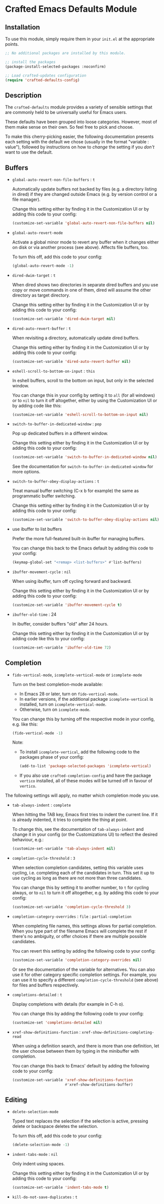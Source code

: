 * Crafted Emacs Defaults Module

** Installation

To use this module, simply require them in your =init.el= at the appropriate
points.

#+begin_src emacs-lisp
;; No additional packages are installed by this module.

;; install the packages
(package-install-selected-packages :noconfirm)

;; Load crafted-updates configuration
(require 'crafted-defaults-config)
#+end_src

** Description

The =crafted-defaults= module provides a variety of sensible settings that are
commonly held to be universally useful for Emacs users.

These defaults have been grouped into loose categories. However, most of them
make sense on their own. So feel free to pick and choose.

To make this cherry-picking easier, the following documentation presents each
setting with the default we chose (usually in the format "variable : value"),
followed by instructions on how to /change/ the setting if you /don't/ want to use
the default.

** Buffers

- =global-auto-revert-non-file-buffers= : =t=

  Automatically update buffers not backed by files (e.g. a directory listing in
  dired) if they are changed outside Emacs (e.g. by version control or a file
  manager).

  Change this setting either by finding it in the Customization UI or by adding
  this code to your config:

  #+begin_src emacs-lisp
    (customize-set-variable 'global-auto-revert-non-file-buffers nil)
  #+end_src

- =global-auto-revert-mode=

  Activate a global minor mode to revert any buffer when it changes either on
  disk or via another process (see above). Affects file buffers, too.

  To turn this off, add this code to your config:

  #+begin_src emacs-lisp
    (global-auto-revert-mode -1)
  #+end_src

- =dired-dwim-target= : =t=

  When dired shows two directories in separate dired buffers and you use copy
  or move commands in one of them, dired will assume the other directory as
  target directory.

  Change this setting either by finding it in the Customization UI or by adding
  this code to your config:

  #+begin_src emacs-lisp
    (customize-set-variable 'dired-dwim-target nil)
  #+end_src

- =dired-auto-revert-buffer= : =t=

  When revisiting a directory, automatically update dired buffers.

  Change this setting either by finding it in the Customization UI or by adding
  this code to your config:

  #+begin_src emacs-lisp
    (customize-set-variable 'dired-auto-revert-buffer nil)
  #+end_src

- =eshell-scroll-to-bottom-on-input= : =this=

  In eshell buffers, scroll to the bottom on input, but only in the selected
  window.

  You can change this in your config by setting it to =all= (for all windows)
  or to =nil= to turn it off altogether, either by using the Customization UI
  or by adding code like this:

  #+begin_src emacs-lisp
    (customize-set-variable 'eshell-scroll-to-bottom-on-input nil)
  #+end_src

- =switch-to-buffer-in-dedicated-window= : =pop=

  Pop up dedicated buffers in a different window.

  Change this setting either by finding it in the Customization UI or by adding
  this code to your config:

  #+begin_src emacs-lisp
    (customize-set-variable 'switch-to-buffer-in-dedicated-window nil)
  #+end_src

  See the documentation for =switch-to-buffer-in-dedicated-window= for more
  options.

- =switch-to-buffer-obey-display-actions= : =t=

  Treat manual buffer switching (C-x b for example) the same as programmatic
  buffer switching.

  Change this setting either by finding it in the Customization UI or by adding
  this code to your config:

  #+begin_src emacs-lisp
    (customize-set-variable 'switch-to-buffer-obey-display-actions nil)
  #+end_src

- use ibuffer to list buffers

  Prefer the more full-featured built-in ibuffer for managing buffers.

  You can change this back to the Emacs default by adding this code to your
  config:

  #+begin_src emacs-lisp
    (keymap-global-set "<remap> <list-buffers>" #'list-buffers)
  #+end_src

- =ibuffer-movement-cycle= : =nil=

  When using ibuffer, turn off cycling forward and backward.

  Change this setting either by finding it in the Customization UI or by adding
  this code to your config:

  #+begin_src emacs-lisp
    (customize-set-variable 'ibuffer-movement-cycle t)
  #+end_src

- =ibuffer-old-time= : 24

  In ibuffer, consider buffers "old" after 24 hours.

  Change this setting either by finding it in the Customization UI or by adding
  code like this to your config:

  #+begin_src emacs-lisp
    (customize-set-variable 'ibuffer-old-time 72)
  #+end_src

** Completion

- =fido-vertical-mode=, =icomplete-vertical-mode= or =icomplete-mode=

  Turn on the best completion-mode available:

  - In Emacs 28 or later, turn on =fido-vertical-mode=.
  - In earlier versions, if the additional package =icomplete-vertical= is
    installed, turn on =icomplete-vertical-mode=.
  - Otherwise, turn on =icomplete-mode=.

  You can change this by turning off the respective mode in your config, e.g.
  like this:

  #+begin_src emacs-lisp
    (fido-vertical-mode -1)
  #+end_src

  Note:
  - To install =icomplete-vertical=, add the following code to the packages phase
    of your config:

  #+begin_src emacs-lisp
    (add-to-list 'package-selected-packages 'icomplete-vertical)
  #+end_src
   
  - If you also use =crafted-completion-config= and have the package =vertico=
    installed, all of these modes will be turned off in favour of =vertico=.


The following settings will apply, no matter which completion mode you use.

- =tab-always-indent= : =complete=

  When hitting the TAB key, Emacs first tries to indent the current line.
  If it is already indented, it tries to complete the thing at point.

  To change this, see the documentation of =tab-always-indent= and change it in
  your config (or the Customizations UI) to reflect the desired behaviour, e.g.:

  #+begin_src emacs-lisp
    (customize-set-variable 'tab-always-indent nil)
  #+end_src

- =completion-cycle-threshold= : =3=

  When selection completion candidates, setting this variable uses cycling, i.e.
  completing each of the candidates in turn. This set it up to use cycling as
  long as there are not more than three candidates.

  You can change this by setting it to another number, to =t= for cycling always,
  or to =nil= to turn it off altogether, e.g. by adding this code to your config:

  #+begin_src emacs-lisp
    (customize-set-variable 'completion-cycle-threshold 3)
  #+end_src

- =completion-category-overrides= : =file= : =partial-completion=

  When completing file names, this settings allows for partial completion. When
  you type part of the filename Emacs will complete the rest if there's no
  ambiguity, or offer choices if there are multiple possible candidates.

  You can revert this setting by adding the following code to your config:

  #+begin_src emacs-lisp
    (customize-set-variable 'completion-category-overrides nil)
  #+end_src

  Or see the documentation of the variable for alternatives. You can also use
  it for other category specific completion settings. For example, you can use
  it to specify a different =completion-cycle-threshold= (see above) for files
  and buffers respectively.

- =completions-detailed= : =t=

  Display completions with details (for example in C-h o).

  You can change this by adding the following code to your config:

  #+begin_src emacs-lisp
    (customize-set 'completions-detailed nil)
  #+end_src

- =xref-show-definitions-function= : =xref-show-definitions-completing-read=

  When using a definition search, and there is more than one definition, let
  the user choose between them by typing in the minibuffer with completion.

  You can change this back to Emacs' default by adding the following code to
  your config:

  #+begin_src emacs-lisp
    (customize-set-variable 'xref-show-definitions-function
                            #'xref-show-definitions-buffer)
  #+end_src


** Editing

- =delete-selection-mode=

  Typed text replaces the selection if the selection is active, pressing delete
  or backspace deletes the selection.

  To turn this off, add this code to your config:

  #+begin_src emacs-lisp
    (delete-selection-mode -1)
  #+end_src

- =indent-tabs-mode= : =nil=

  Only indent using spaces.

  Change this setting either by finding it in the Customization UI or by adding
  this code to your config:

  #+begin_src emacs-lisp
    (customize-set-variable 'indent-tabs-mode t)
  #+end_src

- =kill-do-not-save-duplicates= : =t=

  The =kill-ring= is where Emacs stores the strings to paste later. This variable
  prohibits Emacs from storing duplicates of strings which are already on the
  =kill-ring=.

  Change this setting either by finding it in the Customization UI or by adding
  this code to your config:

  #+begin_src emacs-lisp
    (customize-set-variable 'kill-do-not-save-duplicates nil)
  #+end_src

- =bidi-paragraph-direction= : =left-to-right=

  Force directionality of text paragraphs in the buffer. Crafted Emacs sets
  the default value as =left-to-right=, which means for buffers which don't have
  their own value, this one will be used.

  You can change this through the Customization UI or by adding the following
  code in config:

  #+begin_src emacs-lisp
    (customize-set-variable 'bidi-paragraph-direction 'right-to-left)
  #+end_src

- =bidi-inhibit-bpa= : =t=

  This setting will inhibit the Bidirectional Parentheses Algorithm, which
  makes redisplay faster.

  You can change the value of this variable by adding this code to your config:

  #+begin_src emacs-lisp
    (setq bidi-inhibit-bpa nil)
  #+end_src

- =global-so-long-mode=

  Improve performance for files with excessively long lines.

  This minor mode can be turned off in your config by adding:

  #+begin_src emacs-lisp
    (global-so-long-mode -1)
  #+end_src

- Look up dictionary definitions

  Using ~M-#~ will lookup the word at point in a dictionary. See the documentation
  of =dictionary-lookup-definition= or the README of the built-in =dictionary.el=
  for details (https://github.com/myrkr/dictionary-el). It is set up to show
  dictionary definitions in a side window on the left (see the settings for
  Special Windows below).

  You can unset this keybinding by adding this code to your config:

  #+begin_src emacs-lisp
    (keymap-global-unset "M-#")
    ;; or, for older Emacs versions:
    (global-unset-key "M-#")
  #+end_src

- Flyspell Mode

  If =ispell= is available, this module automatically turns on =flyspell-mode=
  for text-mode and for the comments in prog-mode.

  You can change this by adding this code to your config:

  #+begin_src emacs-lisp
    (remove-hook 'text-mode-hook 'flyspell-mode)
    (remove-hook 'prog-mode-hook 'flyspell-prog-mode)
  #+end_src

** Navigation

If you have the packages =hydra= and =dumb-jump= installed, this module adds a hydra
definition for dumb-jump and binds it to ~C-M-y~.

You can change that binding by adding this code to your config, replace ~C-M-y~
by the key stroke you prefer:

  #+begin_src emacs-lisp
    (keymap-set dumb-jump-mode-map "C-M-y" #'dumb-jump-hydra/body)
  #+end_src

You can also use the =defhydra= command to overwrite the hydra. See the
documentation of the hydra package for details.

** Persistence

- =recentf-mode=

  This minor mode saves the files you visit as a recent file so you can load
  that file again quickly. The command =recentf-open-files= will display a menu
  of files you opened recently so you can quickly open it again. This mode is
  added to the =after-init-hook= which runs when Emacs is starting but after the
  initialization files have completed running.

  You can change the location of the recent file by adding this to your config:

  #+begin_src emacs-lisp
    (customize-set-variable 'recentf-save-file "/some/path/to/recentf")
  #+end_src

  You can turn off this behaviour by adding this to your config:

  #+begin_src emacs-lisp
    (remove-hook 'after-init-hook 'recentf-mode)
  #+end_src

- =savehist-mode=

  This minor mode saves minibuffer history in the =history= file. You can change
  the location of the file with the Customization UI or by adding the following
  to your config:

  #+begin_src emacs-lisp
    (customize-set-variable 'savehist-file
                            "/path/to/minibuffer/history/file")
  #+end_src

  You can turn off this mode by adding this code to your config:

  #+begin_src emacs-lisp
    (savehist-mode -1)
  #+end_src

- =bookmark-save-flag= : =1=

  Save bookmarks to file every time you make or delete a bookmark.

  To change this, see the documentation of =bookmark-save-flag= for valid values
  and then add code like this to your config (e.g. to never save bookmarks):

  #+begin_src emacs-lisp
    (customize-set-variable 'bookmark-save-flag nil)
  #+end_src

** Windows

- =winner-mode=

  Enable [[https://www.gnu.org/software/emacs/manual/html_node/emacs/Window-Convenience.html][winner-mode]] and provides a set of keybindings that help you navigate
  through multiple windows.

  =winner-mode= is a minor mode that, when activated, allows you to revert to a
  prior windows arrangement. It provides two functions to allow this:
  =winner-undo= and =winner-redo=. These take you to earlier and later windows
  arrangements respectively.

  To store the keybindings associated with this module, a new keymap is
  created: =crafted-windows-key-map=, Additionally, this module defines a custom
  variable, =crafted-windows-prefix-key=, which allows you to set the prefix key
  to the keymap. By default, this is set to =C-c w=, but you are free to change
  it.

  To do so, replace ~C-c w~ with the desired keystrokes in code like this in your
  config:

  #+begin_src emacs-lisp
    (with-eval-after-load 'crafted-defaults-config
      (customize-set-variable 'crafted-windows-prefix-key "C-c w")
      (keymap-global-set crafted-windows-prefix-key 'crafted-windows-key-map))
  #+end_src


  Using the default prefix-key, the keybindings defined in this module are

  | Key Chord | Function       | Description                            |
  |-----------+----------------+----------------------------------------|
  | C-c w u   | winner-undo    | Reverts to the previous windows layout |
  | C-c w n   | windmove-down  | Moves point to window below            |
  | C-c w p   | windmove-up    | Moves point to window above            |
  | C-c w b   | windmove-left  | Moves point to window to the left      |
  | C-c w f   | windmove-right | Moves point to window to the right     |

  If you want to change the keybindings, add code like this to your config:

  #+begin_src emacs-lisp
    (keymap-set 'crafted-windows-key-map "d" 'windmove-down)
  #+end_src

  If you want to turn off the mode altogether, add this code to your config:

  #+begin_src emacs-lisp
    (winner-mode -1)
  #+end_src

- =auto-window-vscroll= : =nil=

  Turn off the automatic adjustment of =window-vscroll= to view tall lines.
  Together with the following four settings, this makes scrolling less
  stuttered.

  To change this, add this code to your config:

  #+begin_src emacs-lisp
    (setq auto-window-vscroll t)
  #+end_src

- =fast-but-imprecise-scrolling= : =t=

  Improves scrolling speed by not rendering fontification updates unless the
  text would actually be visible in the buffer. Applies when scrolling very
  fast. Together with other settings in this section, this
  makes scrolling less stuttered.

  Change this setting either by finding it in the Customization UI or by adding
  this code to your config:

  #+begin_src emacs-lisp
    (customize-set-variable 'fast-but-imprecise-scrolling nil)
  #+end_src

- =scroll-conservatively= : 101

  If the point moves off the screen, redisplay will scroll by up to 101 lines
  to bring it back on the screen again. If that is not enough, redisplay will
  recenter. Together with other settings in this section, this
  makes scrolling less stuttered.

  Change this setting either by finding it in the Customization UI or by
  adding code like this to your config, setting the number to the desired amount.
  Setting it to 0 will make it recenter all the time:

  #+begin_src emacs-lisp
    (customize-set-variable 'scroll-conservatively 0)
  #+end_src


- =scroll-margin= : 0

  Turn off automatic scrolling when the point comes near to the bottom or top
  of the window. Together with other settings in this section, this makes
  scrolling less stuttered.

  To change this, set =scroll-margin= to a number of lines within which automatic
  scrolling should be triggered, e.g.

  #+begin_src emacs-lisp
    (customize-set-variable 'scroll-margin 5)
  #+end_src

- =scroll-preserve-screen-position= : =t=

  When scrolling, move the point to keep its screen position unchanged.
  Together with other settings in this section, this makes scrolling less
  stuttered.

  Change this value in the Customization UI or by adding this code to config:

  #+begin_src emacs-lisp
    (customize-set-variable 'scroll-preserve-screen-position nil)
  #+end_src

- =Man-notify-method= : =aggressive=

  Open man pages in their own window, and switch to that window to facilitate
  reading and closing the man page.

  You can change this back to Emacs' default by adding this code to your config:

  #+begin_src emacs-lisp
    (customize-set-variable 'Man-notify-method 'friendly)
  #+end_src

  See the documentation of =Man-notify-method= for other valid values.

- =ediff-window-setup-function= : =ediff-setup-windows-plain=

  When using Ediff, keep the control panel in the same frame.

  You can change this back to Emacs' default by adding this code to your config:

  #+begin_src emacs-lisp
    (customize-set-variable 'ediff-window-setup-function
                            'ediff-setup-windows-default)
  #+end_src

  See the documentation of =ediff-window-setup-function= for details.

- Special windows - =display-buffer-alist=

  Define rules how Emacs opens some special windows.

  - =*Completions*= :: If two windows are open, use not the current one, but the
                     other one. If only one window is open, open a new one.
                     If the new window is created by a horizontal split, Emacs
                     tries to limit the window height to 10 lines.
  - =*Dictionary*=  :: In a new window on the left.
  - =*Help*=        :: If two windows are open, use not the current one, but the
                     other one. If only one window is open, open a new one.

  To change this, see the documentation of =display-buffer-alist=.

** Miscellaneous

- =load-prefer-newer= : =t=

  When both a compiled (.elc or .eln) and an uncompiled (.el) variant of a
  source file is present, load whichever is newest. This prevents puzzling
  behaviour when you change something in your code but unless you recompile,
  Emacs will load an out-of-date state of your code.

  To change this, either find it in the Customization UI or by adding this code
  to your config:

  #+begin_src emacs-lisp
    (customize-set-variable 'load-prefer-newer nil)
  #+end_src

- =executable-make-buffer-file-executable-if-script-p=

  When saving a file that starts with the shebang (=#!=), make that file
  executable.

  To change this, add the following code to your config:

  #+begin_src emacs-lisp
    (remove-hook 'after-save-hook
                 'executable-make-buffer-file-executable-if-script-p)
  #+end_src

- =repeat-mode=

  If available (beginning with Emacs 28), turn on repeat mode to allow certain
  keys to repeat on the last keystroke.

  For example, ~C-x [~ to page backward, after pressing this keystroke once,
  pressing repeated ~[~ keys will continue paging backward.

  =repeat-mode= is exited with the normal ~C-g~, by movement keys, typing, or
  pressing ESC three times.

  Note that in the case of =undo= (by default bound to ~C-x u~), pressing ~u~
  repeatedly will iterate further undos, but typing ~C-x u~ again will act as an
  undo of the undo, i.e. a redo, which is handy, but possibly unexpected.

  To change this, add the following code to your config:

  #+begin_src emacs-lisp
    (repeat-mode -1)
  #+end_src

** Acknowledgements

Some of the defaults in this module were inspired by the following articles:

- Charles Choi: [[http://yummymelon.com/devnull/surprise-and-emacs-defaults.html][Surprise and Emacs Defaults]]
- Mickey Petersen: Mastering Emacs - [[https://www.masteringemacs.org/article/demystifying-emacs-window-manager][Demystifying Emacs’s Window Manager]]  
